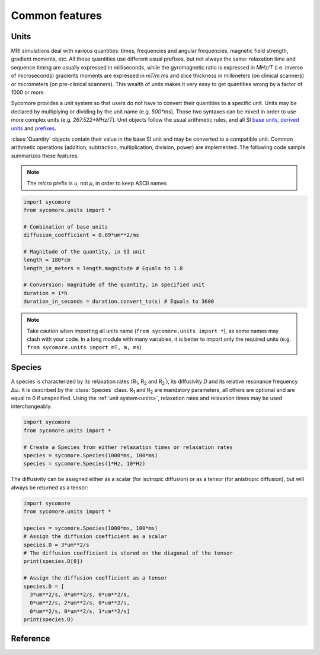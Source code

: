 Common features
===============

.. _units:

Units
-----

MRI simulations deal with various quantities: times, frequencies and angular frequencies, magnetic field strength, gradient moments, etc. All those quantities use different usual prefixes, but not always the same: relaxation time and sequence timing are usually expressed in milliseconds, while the gyromagnetic ratio is expressed in *MHz/T* (i.e. inverse of microseconds) gradients moments are expressed in *mT/m ms* and slice thickness in millimeters (on clinical scanners) or micrometers (on pre-clinical scanners). This wealth of units makes it very easy to get quantities wrong by a factor of 1000 or more.

Sycomore provides a unit system so that users do not have to convert their quantities to a specific unit. Units may be declared by multiplying or dividing by the unit name (e.g. *500\*ms*). Those two syntaxes can be mixed in order to use more complex units (e.g. *267.522\*MHz/T*). Unit objects follow the usual arithmetic rules, and all SI `base units`_, `derived units`_ and `prefixes`_. 

:class:`Quantity` objects contain their value in the base SI unit and may be converted to a compatible unit. Common arithmetic operations (addition, subtraction, multiplication, division, power) are implemented. The following code sample summarizes these features.

.. note:: The *micro* prefix is *u*, not *μ*, in order to keep ASCII names

.. code-block:: python
    
    import sycomore
    from sycomore.units import *
    
    # Combination of base units
    diffusion_coefficient = 0.89*um**2/ms
    
    # Magnitude of the quantity, in SI unit
    length = 180*cm
    length_in_meters = length.magnitude # Equals to 1.8
    
    # Conversion: magnitude of the quantity, in specified unit
    duration = 1*h
    duration_in_seconds = duration.convert_to(s) # Equals to 3600

.. note:: Take caution when importing all units name (``from sycomore.units import *``), as some names may clash with your code. In a long module with many variables, it is better to import only the required units (e.g. ``from sycomore.units import mT, m, ms``)

Species
-------

A species is characterized by its relaxation rates (|R1|, |R2| and |R2'|), its diffusivity *D* and its relative resonance frequency Δω. It is described by the :class:`Species` class. |R1| and |R2| are mandatory parameters, all others are optional and are equal to 0 if unspecified. Using the :ref:`unit system<units>`, relaxation rates and relaxation times may be used interchangeably.

.. code-block:: python
    
    import sycomore
    from sycomore.units import *
    
    # Create a Species from either relaxation times or relaxation rates
    species = sycomore.Species(1000*ms, 100*ms)
    species = sycomore.Species(1*Hz, 10*Hz)

The diffusivity can be assigned either as a scalar (for isotropic diffusion) or as a tensor (for anistropic diffusion), but will always be returned as a tensor:

.. code-block:: python
  
  import sycomore
  from sycomore.units import *
  
  species = sycomore.Species(1000*ms, 100*ms)
  # Assign the diffusion coefficient as a scalar
  species.D = 3*um**2/s
  # The diffusion coefficient is stored on the diagonal of the tensor
  print(species.D[0])
  
  # Assign the diffusion coefficient as a tensor
  species.D = [
    3*um**2/s, 0*um**2/s, 0*um**2/s,
    0*um**2/s, 2*um**2/s, 0*um**2/s,
    0*um**2/s, 0*um**2/s, 1*um**2/s]
  print(species.D)

Reference
---------

.. class:: sycomore.Quantity()
  
  .. attribute:: magnitude
    
    The magnitude of the quantity, in SI units.
  
  .. method:: convert_to(unit)
    
    Return the scalar value of the quantity converted to the given unit.

.. class:: sycomore.Species(R1, R2, D=0*m**2/s, R2_prime=0*Hz, delta_omega=0*rad/s)
  
  .. attribute:: R1
      
      Spin-lattice relaxation rate
  
  .. attribute:: T1
      
      Spin-lattice relaxation time
  
  .. attribute:: R2
      
      Spin-spin relaxation rate
  
  .. attribute:: T2
      
      Spin-spin relaxation time
  
  .. attribute:: D
    
    Diffusion tensor
  
  .. attribute:: R2_prime
  
  .. attribute:: T2_prime
  
  .. attribute:: delta_omega
    
    Frequency offset

.. |R1| replace:: R\ :sub:`1`
.. |R2| replace:: R\ :sub:`2`
.. |R2'| replace:: R\ :sub:`2`:sup:`'`

.. _base units: https://en.wikipedia.org/wiki/SI_base_unit
.. _derived units: https://en.wikipedia.org/wiki/SI_derived_unit
.. _prefixes: https://en.wikipedia.org/wiki/Metric_prefix
